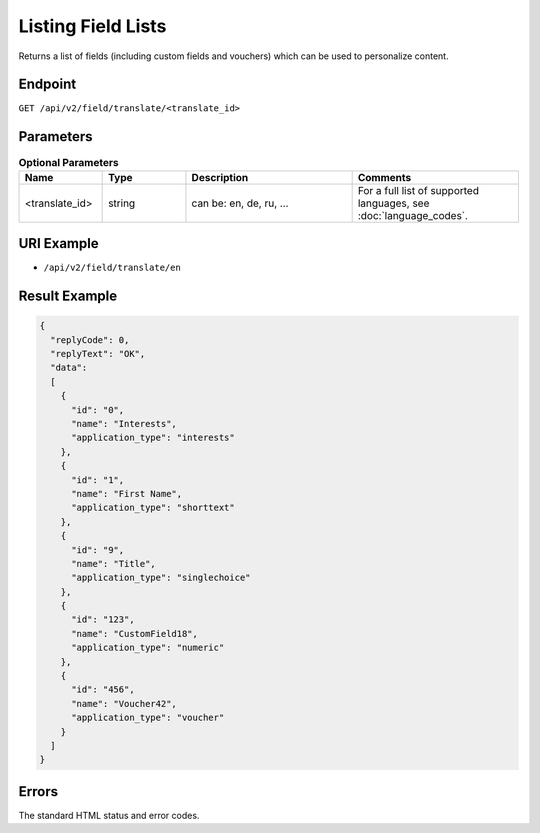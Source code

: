 Listing Field Lists
===================

Returns a list of fields (including custom fields and vouchers) which can be used to personalize content.

Endpoint
--------

``GET /api/v2/field/translate/<translate_id>``

Parameters
----------

.. list-table:: **Optional Parameters**
   :header-rows: 1
   :widths: 20 20 40 40

   * - Name
     - Type
     - Description
     - Comments
   * - <translate_id>
     - string
     - can be: en, de, ru, …
     - For a full list of supported languages, see :doc:`language_codes`.

URI Example
-----------

* ``/api/v2/field/translate/en``

Result Example
--------------

.. code-block:: json

   {
     "replyCode": 0,
     "replyText": "OK",
     "data":
     [
       {
         "id": "0",
         "name": "Interests",
         "application_type": "interests"
       },
       {
         "id": "1",
         "name": "First Name",
         "application_type": "shorttext"
       },
       {
         "id": "9",
         "name": "Title",
         "application_type": "singlechoice"
       },
       {
         "id": "123",
         "name": "CustomField18",
         "application_type": "numeric"
       },
       {
         "id": "456",
         "name": "Voucher42",
         "application_type": "voucher"
       }
     ]
   }

Errors
------

The standard HTML status and error codes.
